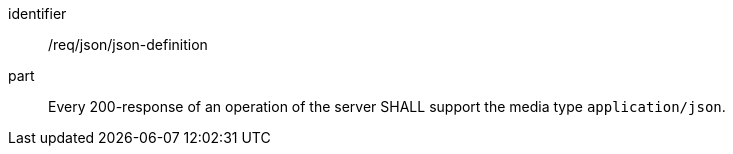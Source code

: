 [[req_json-json-definition]]

[requirement]
====
[%metadata]
identifier:: /req/json/json-definition
part:: Every 200-response of an operation of the server SHALL support the media type `application/json`.
====